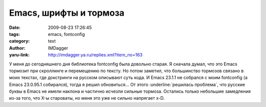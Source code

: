 Emacs, шрифты и тормоза
=======================
:date: 2009-08-23 17:26:45
:tags: emacs, fontconfig
:category: text
:author: IMDagger
:yaru-link: http://imdagger.ya.ru/replies.xml?item_no=163

У меня до сегодняшнего дня библиотека fontconfig была довольно старая. Я
сначала думал, что это Emacs тормозит при скроллинге и перемещению по
тексту. Но потом заметил, что большинство тормозов связано в моих
текстах, где докстринги на русском описывают суть кода. И Emacs 23.1.1
не собрался с моим fontconfig (а Emacs 23.0.95.1 собирался), тогда я
решил обновиться… От этого :underline:`решилась проблема`, что русские буквы в Emacs
не имели наклона и частично исчезли сильные тормоза. Остались только
небольшие замедления из-за того, что X-ы староваты, но меня это уже не
сильно напрягает x-D.
